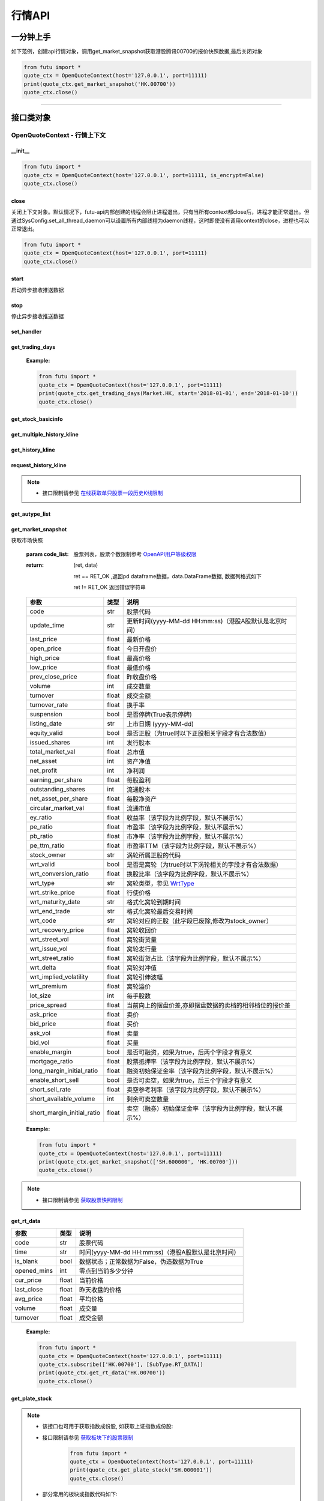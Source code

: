 .. role:: strike
    :class: strike
.. role:: red-strengthen
    :class: red-strengthen


========
行情API
========

 .. _Market: Base_API.html#market
 
 .. _MarketState: Base_API.html#marketstate
 
 .. _SecurityType: Base_API.html#securitytype

 .. _WrtType: Base_API.html#wrttype
 
 .. _SubType: Base_API.html#subtype
 
 .. _KLType: Base_API.html#kltype-k
 
 .. _KLDataStatus: Base_API.html#kldatastatus-k
 
 .. _AuType: Base_API.html#autype-k
 
 .. _KLNoDataMode: Base_API.html#klnodatamode-k
 
 .. _KL_FIELD : Base_API.html#kl-field-k
 
 .. _TickerDirect: Base_API.html#tickerdirect
 
 .. _Plate: Base_API.html#plate
  
 .. _StockHolder: Base_API.html#stockholder

 .. _OptionType: Base_API.html#optiontype

 .. _OptionCondType: Base_API.html#optioncondtype
 
 .. _SysNotifyType: Base_API.html#sysnotifytype
 
 .. _GtwEventType: Base_API.html#gtweventtype

 .. _TradeDateType: Base_API.html#tradedatetype
 
 .. _SecurityReferenceType: Base_API.html#securityreferencetype
 
 .. _PushDataType: Base_API.html#pushdatatype
 
 .. _TickerType: Base_API.html#tickertype

 .. _DarkStatus: Base_API.html#darkstatus

 .. _WarrantType: Base_API.html#warranttype

 .. _Issuer: Base_API.html#issuer

 .. _IpoPeriod: Base_API.html#ipoperiod

 .. _PriceType: Base_API.html#pricetype

 .. _WarrantStatus: Base_API.html#warrantstatus

 .. _SortField: Base_API.html#sortfield
 
 .. _SysConfig.enable_proto_encrypt: Base_API.html#enable_proto_encrypt

一分钟上手
============

如下范例，创建api行情对象，调用get_market_snapshot获取港股腾讯00700的报价快照数据,最后关闭对象

.. code:: python

    from futu import *
    quote_ctx = OpenQuoteContext(host='127.0.0.1', port=11111)
    print(quote_ctx.get_market_snapshot('HK.00700'))
    quote_ctx.close()
    
----------------------------


接口类对象
==========

OpenQuoteContext - 行情上下文
-------------------------------------------

__init__
~~~~~~~~~~~~~~~~~~~~~~~~~~~~~~~~~~~~

..  py:function:: __init__(host='127.0.0.1', port=11111, is_encrypt=None)

 构造函数

 :param host: str FutuOpenD监听的IP地址
 :param port: int FutuOpenD监听的IP端口
 :param is_encrypt: bool 是否启用加密。默认为None，表示使用 SysConfig.enable_proto_encrypt_ 的设置。

.. code:: python

    from futu import *
    quote_ctx = OpenQuoteContext(host='127.0.0.1', port=11111, is_encrypt=False)
    quote_ctx.close()


close
~~~~~~~~~~~~~~~~~~~~~~~~~~~~~~~~~~~~

..  py:function:: close

关闭上下文对象。默认情况下，futu-api内部创建的线程会阻止进程退出，只有当所有context都close后，进程才能正常退出。但通过SysConfig.set_all_thread_daemon可以设置所有内部线程为daemon线程，这时即使没有调用context的close，进程也可以正常退出。

.. code:: python

    from futu import *
    quote_ctx = OpenQuoteContext(host='127.0.0.1', port=11111)
    quote_ctx.close()
    
    
start
~~~~~~~~~~~~~~~~~~~~~~~~~~~~~~~~~~~~

..  py:function:: start

启动异步接收推送数据


stop
~~~~~~~~~~~~~~~~~~~~~~~~~~~~~~~~~~~~

..  py:function:: stop

停止异步接收推送数据


set_handler
~~~~~~~~~~~~~~~~~~~~~~~~~~~~~~~~~~~~

..  py:function:: set_handler(self, handler)

 设置异步回调处理对象

 :param handler: 回调处理对象，必须是以下类的子类实例

            ===============================    =========================
             类名                                 说明
            ===============================    =========================
            SysNotifyHandlerBase				OpenD通知处理基类
            StockQuoteHandlerBase               报价处理基类
            OrderBookHandlerBase                摆盘处理基类
            CurKlineHandlerBase                 实时k线处理基类
            TickerHandlerBase                   逐笔处理基类
            RTDataHandlerBase                   分时数据处理基类
            BrokerHandlerBase                   经济队列处理基类
            ===============================    =========================
 :return ret: RET_OK: 设置成功

        其它: 设置失败

get_trading_days
~~~~~~~~~~~~~~~~~~~~~~~~~~~~~~~~~~~~

..  py:function:: get_trading_days(self, market, start=None, end=None)

 获取交易日

 :param market: 市场类型，Market_
 :param start: 起始日期。例如'2018-01-01'。
 :param end: 结束日期。例如'2018-01-01'。
         start和end的组合如下：
            
            ==========    ==========    ========================================
            start类型      end类型       说明
            ==========    ==========    ========================================
            str            str           start和end分别为指定的日期
            None           str           start为end往前365天
            str            None          end为start往后365天
            None           None          end为当前日期，start为end往前365天
            ==========    ==========    ========================================
 :return: (ret_code, content)

        成功时返回(RET_OK, content)，content为字典列表，失败时返回(RET_ERROR, content)，其中content是错误描述字符串


        =================   ===========   ==============================================================================
        参数                  类型                        说明
        =================   ===========   ==============================================================================
        time                str            时间
        trade_date_type     str            标志是一天、上午半天、下午半天，参见 TradeDateType_
        =================   ===========   ==============================================================================

 .. code:: python

        [{'time': '2018-12-22', 'trade_date_type': 'WHOLE'},
         {'time': '2018-12-23', 'trade_date_type': 'WHOLE'},
         {'time': '2018-12-24', 'trade_date_type': 'MORNING'}]

..



        
 :Example:

 .. code:: python

    from futu import *
    quote_ctx = OpenQuoteContext(host='127.0.0.1', port=11111)
    print(quote_ctx.get_trading_days(Market.HK, start='2018-01-01', end='2018-01-10'))
    quote_ctx.close()

get_stock_basicinfo
~~~~~~~~~~~~~~~~~~~~~~~~~~~~~~~~~~~~

..  py:function:: get_stock_basicinfo(self, market, stock_type=SecurityType.STOCK, code_list=None)

 获取指定市场中特定类型的股票基本信息
 
 :param market: 市场类型 Market_
 :param stock_type: 股票类型，参见 SecurityType_，但不支持SecurityType.DRVT 
 :param code_list: 如果不为None，应该是股票code的iterable类型，将只返回指定的股票信息
 :return: (ret_code, content)

        ret_code 等于RET_OK时， content为Pandas.DataFrame数据, 否则为错误原因字符串, 数据列格式如下
        
        =================   ===========   ==============================================================================
        参数                  类型                        说明
        =================   ===========   ==============================================================================
        code                str            股票代码
        name                str            名字
        lot_size            int            每手数量
        stock_type          str            股票类型，参见 SecurityType_
        stock_child_type    str            窝轮子类型，参见 WrtType_
        stock_owner         str            涡轮所属正股的代码
        listing_date        str            上市时间
        stock_id            int            股票id
        delisting           bool           是否退市
        =================   ===========   ==============================================================================

 :Example:

 .. code-block:: python

    from futu import *
    quote_ctx = OpenQuoteContext(host='127.0.0.1', port=11111)
    print(quote_ctx.get_stock_basicinfo(Market.HK, SecurityType.WARRANT))
    print(quote_ctx.get_stock_basicinfo(Market.HK, SecurityType.STOCK, 'HK.00700'))
    quote_ctx.close()


:strike:`get_multiple_history_kline`
~~~~~~~~~~~~~~~~~~~~~~~~~~~~~~~~~~~~

..  py:function:: get_multiple_history_kline(self, codelist, start=None, end=None, ktype=KLType.K_DAY, autype=AuType.QFQ)

 获取多只股票的本地历史k线数据

 :param codelist: 股票代码列表，list或str。例如：['HK.00700', 'HK.00001']，'HK.00700,SZ.399001'
 :param start: 起始时间，，例如'2017-06-20'
 :param end: 结束时间，例如'2017-07-20'
 :param ktype: k线类型，参见 KLType_
 :param autype: 复权类型，参见 AuType_
 :return: 成功时返回(RET_OK, [data])，data是DataFrame数据, 数据列格式如下

    =================   ===========   ==============================================================================
    参数                  类型                        说明
    =================   ===========   ==============================================================================
    code                str            股票代码
    time_key            str            k线时间（港股A股默认是北京时间）
    open                float          开盘价
    close               float          收盘价
    high                float          最高价
    low                 float          最低价
    pe_ratio            float          市盈率（该字段为比例字段，默认不展示%）
    turnover_rate       float          换手率
    volume              int            成交量
    turnover            float          成交额
    change_rate         float          涨跌幅
    last_close          float          昨收价
    =================   ===========   ==============================================================================

	失败时返回(RET_ERROR, data)，其中data是错误描述字符串
	
 :Example:

 .. code-block:: python

    from futu import *
    quote_ctx = OpenQuoteContext(host='127.0.0.1', port=11111)
    print(quote_ctx.get_multiple_history_kline(['HK.00700'], '2017-06-20', '2017-06-25', KLType.K_DAY, AuType.QFQ))
    quote_ctx.close()
:strike:`get_history_kline`
~~~~~~~~~~~~~~~~~~~~~~~~~~~~~~~~~~~~

..  py:function:: get_history_kline(self, code, start=None, end=None, ktype=KLType.K_DAY, autype=AuType.QFQ, fields=[KL_FIELD.ALL])

 :strike:`得到本地历史k线，需先参照帮助文档下载k线`

 :param code: 股票代码
 :param start: 开始时间，例如'2017-06-20'。
 :param end:  结束时间，例如'2017-06-30'。
            start和end的组合如下：
			
              ==========    ==========    ========================================
              start类型      end类型       说明
              ==========    ==========    ========================================
                str            str           start和end分别为指定的日期
                None           str           start为end往前365天
                str            None          end为start往后365天
                None           None          end为当前日期，start为end往前365天
              ==========    ==========    ========================================
 :param ktype: k线类型， 参见 KLType_ 定义
 :param autype: 复权类型, 参见 AuType_ 定义
 :param fields: 需返回的字段列表，参见 KL_FIELD_ 定义 KL_FIELD.ALL  KL_FIELD.OPEN ....
 :return: (ret, data)

        ret == RET_OK 返回pd Dataframe数据, 数据列格式如下

        ret != RET_OK 返回错误字符串

    =================   ===========   ==============================================================================
    参数                  类型                        说明
    =================   ===========   ==============================================================================
    code                str            股票代码
    time_key            str            k线时间（港股A股默认是北京时间）
    open                float          开盘价
    close               float          收盘价
    high                float          最高价
    low                 float          最低价
    pe_ratio            float          市盈率（该字段为比例字段，默认不展示%）
    turnover_rate       float          换手率
    volume              int            成交量
    turnover            float          成交额
    change_rate         float          涨跌幅
    last_close          float          昨收价
    =================   ===========   ==============================================================================

	
 :Example:

 .. code:: python

    from futu import *
    quote_ctx = OpenQuoteContext(host='127.0.0.1', port=11111)
    print(quote_ctx.get_history_kline('HK.00700', start='2017-06-20', end='2017-06-22'))
    quote_ctx.close()

request_history_kline
~~~~~~~~~~~~~~~~~~~~~~~~~~~~~~~~~~~~

..  py:function:: request_history_kline(self, code, start=None, end=None, ktype=KLType.K_DAY, autype=AuType.QFQ, fields=[KL_FIELD.ALL], max_count=1000, page_req_key=None)

 获取k线，不需要事先下载k线数据。

 :param code: 股票代码
 :param start: 开始时间，例如'2017-06-20'
 :param end:  结束时间，例如'2017-07-20'。
              start和end的组合如下：
			  
              ==========    ==========    ========================================
              start类型      end类型       说明
              ==========    ==========    ========================================
                str            str           start和end分别为指定的日期
                None           str           start为end往前365天
                str            None          end为start往后365天
                None           None          end为当前日期，start为end往前365天
              ==========    ==========    ========================================
			  
 :param ktype: k线类型， 参见 KLType_ 定义
 :param autype: 复权类型, 参见 AuType_ 定义
 :param fields: 需返回的字段列表，参见 KL_FIELD_ 定义 KL_FIELD.ALL  KL_FIELD.OPEN ....
 :param max_count: 本次请求最大返回的数据点个数，传None表示返回start和end之间所有的数据。
 :param page_req_key: 分页请求的key。如果start和end之间的数据点多于max_count，那么后续请求时，要传入上次调用返回的page_req_key。初始请求时应该传None。
 :return: (ret, data, page_req_key)

        ret == RET_OK 返回pd dataframe数据，data.DataFrame数据, 数据列格式如下。page_req_key在分页请求时（即max_count>0）可能返回，并且需要在后续的请求中传入。如果没有更多数据，page_req_key返回None。

        ret != RET_OK 返回错误字符串

    =================   ===========   ==============================================================================
    参数                  类型                        说明
    =================   ===========   ==============================================================================
    code                str            股票代码
    time_key            str            k线时间（港股A股默认是北京时间）
    open                float          开盘价
    close               float          收盘价
    high                float          最高价
    low                 float          最低价
    pe_ratio            float          市盈率（该字段为比例字段，默认不展示%）
    turnover_rate       float          换手率
    volume              int            成交量
    turnover            float          成交额
    change_rate         float          涨跌幅
	last_close          float          昨收价
    =================   ===========   ==============================================================================

	
 :Example:

 .. code:: python

    from futu import *
    ret, data, page_req_key = quote_ctx.request_history_kline('HK.00700', start='2017-06-20', end='2018-06-22', max_count=50) #请求开头50个数据
    print(ret, data)
    ret, data, page_req_key = quote_ctx.request_history_kline('HK.00700', start='2017-06-20', end='2018-06-22', max_count=50, page_req_key=page_req_key) #请求下50个数据
    print(ret, data)
    quote_ctx.close()

.. note::

    * 接口限制请参见 `在线获取单只股票一段历史K线限制 <../protocol/intro.html#id30>`_
	
:strike:`get_autype_list`
~~~~~~~~~~~~~~~~~~~~~~~~~~~~~~~~~~~~

..  py:function:: get_autype_list(self, code_list)

 获取给定股票列表的复权因子

 :param code_list: 股票列表，例如['HK.00700']
 :return: (ret, data)

        ret == RET_OK 返回pd dataframe数据，data.DataFrame数据, 数据列格式如下

        ret != RET_OK 返回错误字符串

 =====================   ===========   ====================================================================================
 参数                      类型                        说明
 =====================   ===========   ====================================================================================
 code                    str            股票代码
 ex_div_date             str            除权除息日
 split_ratio             float          拆合股比例（该字段为比例字段，默认不展示%），例如，对于5股合1股为5/1，对于1股拆5股为1/5
 per_cash_div            float          每股派现
 per_share_div_ratio     float          每股送股比例（该字段为比例字段，默认不展示%）
 per_share_trans_ratio   float          每股转增股比例（该字段为比例字段，默认不展示%）
 allotment_ratio         float          每股配股比例（该字段为比例字段，默认不展示%）
 allotment_price         float          配股价
 stk_spo_ratio           float          增发比例（该字段为比例字段，默认不展示%）
 stk_spo_price           float          增发价格
 forward_adj_factorA     float          前复权因子A
 forward_adj_factorB     float          前复权因子B
 backward_adj_factorA    float          后复权因子A
 backward_adj_factorB    float          后复权因子B
 =====================   ===========   ====================================================================================
		
 :Example:

 .. code:: python

    from futu import *
    quote_ctx = OpenQuoteContext(host='127.0.0.1', port=11111)
    print(quote_ctx.get_autype_list(["HK.00700"]))
    quote_ctx.close()

get_market_snapshot
~~~~~~~~~~~~~~~~~~~~~~~~~~~~~~~~~~~~

..  py:function:: get_market_snapshot(self, code_list)

获取市场快照

 :param code_list: 股票列表，股票个数限制参考 `OpenAPI用户等级权限 <../protocol/intro.html#id31>`_
 :return: (ret, data)

        ret == RET_OK ,返回pd dataframe数据，data.DataFrame数据, 数据列格式如下

        ret != RET_OK 返回错误字符串

 ============================   =============   ======================================================================
 参数                             类型                       说明
 ============================   =============   ======================================================================
 code                            str            股票代码
 update_time                     str            更新时间(yyyy-MM-dd HH:mm:ss)（港股A股默认是北京时间）
 last_price                      float          最新价格
 open_price                      float          今日开盘价
 high_price                      float          最高价格
 low_price                       float          最低价格
 prev_close_price                float          昨收盘价格
 volume                          int            成交数量
 turnover                        float          成交金额
 turnover_rate                   float          换手率
 suspension                      bool           是否停牌(True表示停牌)
 listing_date                    str            上市日期 (yyyy-MM-dd)
 equity_valid                    bool           是否正股（为true时以下正股相关字段才有合法数值）
 issued_shares                   int            发行股本
 total_market_val                float          总市值
 net_asset                       int            资产净值
 net_profit                      int            净利润
 earning_per_share               float          每股盈利
 outstanding_shares              int            流通股本
 net_asset_per_share             float          每股净资产
 circular_market_val             float          流通市值
 ey_ratio                        float          收益率（该字段为比例字段，默认不展示%）
 pe_ratio                        float          市盈率（该字段为比例字段，默认不展示%）
 pb_ratio                        float          市净率（该字段为比例字段，默认不展示%）
 pe_ttm_ratio                    float          市盈率TTM（该字段为比例字段，默认不展示%）
 stock_owner                     str            涡轮所属正股的代码
 wrt_valid                       bool           是否是窝轮（为true时以下涡轮相关的字段才有合法数据）
 wrt_conversion_ratio            float          换股比率（该字段为比例字段，默认不展示%）
 wrt_type                        str            窝轮类型，参见 WrtType_
 wrt_strike_price                float          行使价格
 wrt_maturity_date               str            格式化窝轮到期时间
 wrt_end_trade                   str            格式化窝轮最后交易时间
 wrt_code                        str            窝轮对应的正股（此字段已废除,修改为stock_owner）
 wrt_recovery_price              float          窝轮收回价
 wrt_street_vol                  float          窝轮街货量
 wrt_issue_vol                   float          窝轮发行量
 wrt_street_ratio                float          窝轮街货占比（该字段为比例字段，默认不展示%）
 wrt_delta                       float          窝轮对冲值
 wrt_implied_volatility          float          窝轮引伸波幅
 wrt_premium                     float          窝轮溢价
 lot_size                        int            每手股数
 price_spread                    float          当前向上的摆盘价差,亦即摆盘数据的卖档的相邻档位的报价差
 ask_price                       float          卖价
 bid_price                       float          买价
 ask_vol                         float          卖量
 bid_vol                         float          买量
 enable_margin                   bool           是否可融资，如果为true，后两个字段才有意义
 mortgage_ratio                  float          股票抵押率（该字段为比例字段，默认不展示%）
 long_margin_initial_ratio       float          融资初始保证金率（该字段为比例字段，默认不展示%）
 enable_short_sell               bool           是否可卖空，如果为true，后三个字段才有意义
 short_sell_rate                 float          卖空参考利率（该字段为比例字段，默认不展示%）
 short_available_volume          int            剩余可卖空数量
 short_margin_initial_ratio      float          卖空（融券）初始保证金率（该字段为比例字段，默认不展示%）
 ============================   =============   ======================================================================
        
 :Example:

 .. code:: python

    from futu import *
    quote_ctx = OpenQuoteContext(host='127.0.0.1', port=11111)
    print(quote_ctx.get_market_snapshot(['SH.600000', 'HK.00700']))
    quote_ctx.close()

.. note::

    * 接口限制请参见 `获取股票快照限制 <../protocol/intro.html#id31>`_
	
get_rt_data
~~~~~~~~~~~~~~~~~~~~~~~~~~~~~~~~~~~~

..  py:function:: get_rt_data(self, code)

 获取指定股票的分时数据

 :param code: 股票代码，例如，HK.00700
 :return (ret, data): ret == RET_OK 返回pd Dataframe数据, 数据列格式如下

        ret != RET_OK 返回错误字符串

=====================   ===========   ===================================================================
参数                      类型                        说明
=====================   ===========   ===================================================================
code                    str            股票代码
time                    str            时间(yyyy-MM-dd HH:mm:ss)（港股A股默认是北京时间）
is_blank                bool           数据状态；正常数据为False，伪造数据为True
opened_mins             int            零点到当前多少分钟
cur_price               float          当前价格
last_close              float          昨天收盘的价格
avg_price               float          平均价格
volume                  float          成交量
turnover                float          成交金额
=====================   ===========   ===================================================================

 :Example:

 .. code:: python

    from futu import *
    quote_ctx = OpenQuoteContext(host='127.0.0.1', port=11111)
    quote_ctx.subscribe(['HK.00700'], [SubType.RT_DATA])
    print(quote_ctx.get_rt_data('HK.00700'))
    quote_ctx.close()
	
get_plate_stock
~~~~~~~~~~~~~~~~~~~~~~~~~~~~~~~~~~~~

..  py:function:: get_plate_stock(self, plate_code)

 获取特定板块下的股票列表

 :param plate_code: 板块代码, string, 例如，”SH.BK0001”，”SH.BK0002”，先利用获取子版块列表函数获取子版块代码
 :return (ret, data): ret == RET_OK 返回pd dataframe数据，data.DataFrame数据, 数据列格式如下

        ret != RET_OK 返回错误字符串

        =====================   ===========   ==============================================================
        参数                      类型                        说明
        =====================   ===========   ==============================================================
        code                    str            股票代码
        lot_size                int            每手股数
        stock_name              str            股票名称
        stock_type              str            股票类型，参见 SecurityType_
        list_time               str            上市时间（港股A股默认是北京时间）
        stock_id                int            股票id
        =====================   ===========   ==============================================================

 :Example:

 .. code:: python

    from futu import *
    quote_ctx = OpenQuoteContext(host='127.0.0.1', port=11111)
    print(quote_ctx.get_plate_stock('HK.BK1001'))
    quote_ctx.close()		
    	
.. note::

    *   该接口也可用于获取指数成份股, 如获取上证指数成份股:
    * 	接口限制请参见 `获取板块下的股票限制 <../protocol/intro.html#id33>`_
		 .. code:: python
		
		    from futu import *
		    quote_ctx = OpenQuoteContext(host='127.0.0.1', port=11111)
		    print(quote_ctx.get_plate_stock('SH.000001'))
		    quote_ctx.close()		
			    
    *   部分常用的板块或指数代码如下:
    
        =====================  ==============================================================
            代码                      说明
        =====================  ==============================================================
        HK.HSI Constituent         恒指成份股
        HK.HSCEI Stock             国指成份股
        HK.Motherboard             港股主板
        HK.GEM                     港股创业板
        HK.BK1911                  主板H股
        HK.BK1912                  创业板H股
        HK.Fund                    港股基金
        HK.BK1600                  富途热门(港)
        SH.3000000                 上海主板
        SH.BK0901                  上证B股
        SH.BK0902                  深证B股 
        SH.3000002                 沪深指数
        SH.3000005                 沪深全部A股
        SH.BK0600                  富途热门(沪深)
        SZ.3000001                 深证主板
        SZ.3000003                 中小企业板块
        SZ.3000004                 深证创业板
        =====================  ==============================================================
   
        
get_plate_list
~~~~~~~~~~~~~~~~~~~~~~~~~~~~~~~~~~~~

..  py:function:: get_plate_list(self, market, plate_class)

 获取板块集合下的子板块列表

 :param market: 市场标识，注意这里不区分沪，深,输入沪或者深都会返回沪深市场的子板块（这个是和客户端保持一致的）参见 Market_
 :param plate_class: 板块分类，参见 Plate_
 :return (ret, data): ret == RET_OK 返回pd Dataframe数据，数据列格式如下

        ret != RET_OK 返回错误字符串

        =====================   ===========   ==============================================================
        参数                      类型                        说明
        =====================   ===========   ==============================================================
        code                    str            股票代码
        plate_name              str            板块名字
        plate_id                str            板块id
        =====================   ===========   ==============================================================

 :Example:

 .. code:: python

    from futu import *
    quote_ctx = OpenQuoteContext(host='127.0.0.1', port=11111)
    print(quote_ctx.get_plate_list(Market.HK, Plate.ALL))
    quote_ctx.close()
	
.. note::

    * 	接口限制请参见 `获取板块下的股票限制 <../protocol/intro.html#id32>`_    
	
get_broker_queue
~~~~~~~~~~~~~~~~~~~~~~~~~~~~~~~~~~~~

..  py:function:: get_broker_queue(self, code)

 获取股票的经纪队列

 :param code: 股票代码
 :return: (ret, bid_frame_table, ask_frame_table)或(ret, err_message)

        ret == RET_OK，bid_frame_table，ask_frame_table 返回pd dataframe数据，数据列格式如下

        ret != RET_OK 返回错误字符串

        bid_frame_table 经纪买盘数据
        
        =====================   ===========   ==============================================================
        参数                      类型                        说明
        =====================   ===========   ==============================================================
        code                    str             股票代码
        bid_broker_id           int             经纪买盘id
        bid_broker_name         str             经纪买盘名称
        bid_broker_pos          int             经纪档位
        =====================   ===========   ==============================================================

        ask_frame_table 经纪卖盘数据
        
        =====================   ===========   ==============================================================
        参数                      类型                        说明
        =====================   ===========   ==============================================================
        code                    str             股票代码
        ask_broker_id           int             经纪卖盘id
        ask_broker_name         str             经纪卖盘名称
        ask_broker_pos          int             经纪档位
        =====================   ===========   ==============================================================

 :Example:

 .. code:: python

    from futu import *
    quote_ctx = OpenQuoteContext(host='127.0.0.1', port=11111)
    quote_ctx.subscribe(['HK.00700'], [SubType.BROKER])
    print(quote_ctx.get_broker_queue('HK.00700'))
    quote_ctx.close()
		
subscribe
~~~~~~~~~~~~~~~~~~~~~~~~~~~~~~~~~~~~

..  py:function:: subscribe(self, code_list, subtype_list, is_first_push=True, subscribe_push=True)

 订阅注册需要的实时信息，指定股票和订阅的数据类型即可，港股订阅需要Lv2行情。 

 :param code_list: 需要订阅的股票代码列表
 :param subtype_list: 需要订阅的数据类型列表，参见 SubType_
 :param is_first_push: 订阅成功之后是否马上推送一次数据
 :param subscribe_push: 订阅后不推送
 :return: (ret, err_message)

        ret == RET_OK err_message为None
        
        ret != RET_OK err_message为错误描述字符串
        
 :Example:

 .. code:: python

    from futu import *
    quote_ctx = OpenQuoteContext(host='127.0.0.1', port=11111)
    print(quote_ctx.subscribe(['HK.00700'], [SubType.QUOTE]))
    quote_ctx.close()

.. note::

    * 接口限制请参见 `订阅反订阅限制 <../protocol/intro.html#id28>`_
	
		
unsubscribe
~~~~~~~~~~~~~~~~~~~~~~~~~~~~~~~~~~~~

..  py:function:: unsubscribe(self, code_list, subtype_list)

 取消订阅
 
 :param code_list: 取消订阅的股票代码列表
 :param subtype_list: 取消订阅的类型，参见 SubType_
 :return: (ret, err_message)
        
        ret == RET_OK err_message为None
        
        ret != RET_OK err_message为错误描述字符串
     
 :Example:

 .. code:: python

    from futu import *
    quote_ctx = OpenQuoteContext(host='127.0.0.1', port=11111)
    print(quote_ctx.unsubscribe(['HK.00700'], [SubType.QUOTE]))
    quote_ctx.close()	 
  
.. note::

    * 接口限制请参见 `订阅反订阅限制 <../protocol/intro.html#id28>`_
  
query_subscription
~~~~~~~~~~~~~~~~~~~~~~~~~~~~~~~~~~~~

..  py:function:: query_subscription(self, is_all_conn=True)

 查询已订阅的实时信息

 :param is_all_conn: 是否返回所有连接的订阅状态,不传或者传False只返回当前连接数据
 :return: (ret, data)  
        
        ret != RET_OK 返回错误字符串
        
        ret == RET_OK 返回 定阅信息的字典数据 ，格式如下:
        
 .. code:: python

        {
            'total_used': 4,    # 所有连接已使用的定阅额度
            'own_used': 0,       # 当前连接已使用的定阅额度
            'remain': 496,       #  剩余的定阅额度
            'sub_list':          #  每种定阅类型对应的股票列表
            {
                'BROKER': ['HK.00700', 'HK.02318'],
                'RT_DATA': ['HK.00700', 'HK.02318']
            }
        }

 :Example:

 .. code:: python

    from futu import *
    quote_ctx = OpenQuoteContext(host='127.0.0.1', port=11111)
    print(quote_ctx.query_subscription())
    quote_ctx.close()
        
		
get_global_state
~~~~~~~~~~~~~~~~~~~~~~~~~~~~~~~~~~~~

..  py:function:: get_global_state(self)

 获取全局状态

 :return: (ret, data)

		ret == RET_OK data为包含全局状态的字典，含义如下

		ret != RET_OK data为错误描述字符串

		=====================   ===========   ==============================================================
		key                      value类型                        说明
		=====================   ===========   ==============================================================
		market_sz               str            深圳市场状态，参见 MarketState_
		market_sh               str            上海市场状态，参见 MarketState_
		market_hk               str            香港市场状态，参见 MarketState_
		market_hkfuture         str            香港期货市场状态，参见 MarketState_
		server_ver              str            FutuOpenD版本号
		trd_logined             str            '1'：已登录交易服务器，'0': 未登录交易服务器
		qot_logined             str            '1'：已登录行情服务器，'0': 未登录行情服务器
		timestamp               str            当前格林威治时间戳(秒）
		local_timestamp         float          FutuOpenD运行机器的当前时间戳(秒)
		=====================   ===========   ==============================================================
 
 :Example:

 .. code:: python

    from futu import *
    quote_ctx = OpenQuoteContext(host='127.0.0.1', port=11111)
    print(quote_ctx.get_global_state())
    quote_ctx.close()

get_stock_quote
~~~~~~~~~~~~~~~~~~~~~~~~~~~~~~~~~~~~

..  py:function:: get_stock_quote(self, code_list)

 获取订阅股票报价的实时数据，有订阅要求限制

 :param code_list: 股票代码列表，必须确保code_list中的股票均订阅成功后才能够执行
 :return: (ret, data)

        ret == RET_OK 返回pd dataframe数据，数据列格式如下

        ret != RET_OK 返回错误字符串

        =====================   ===========   ==============================================================
        参数                      类型                        说明
        =====================   ===========   ==============================================================
        code                    str            股票代码
        data_date               str            日期
        data_time               str            时间（港股A股默认是北京时间）
        last_price              float          最新价格
        open_price              float          今日开盘价
        high_price              float          最高价格
        low_price               float          最低价格
        prev_close_price        float          昨收盘价格
        volume                  int            成交数量
        turnover                float          成交金额
        turnover_rate           float          换手率
        amplitude               int            振幅
        suspension              bool           是否停牌(True表示停牌)
        listing_date            str            上市日期 (yyyy-MM-dd)
        price_spread            float          当前向上的价差，亦即摆盘数据的卖档的相邻档位的报价差
		dark_status             str            暗盘交易状态，见 DarkStatus_
        strike_price            float          行权价
        contract_size           int            每份合约数
        open_interest           int            未平仓合约数
        implied_volatility      float          隐含波动率
        premium                 float          溢价
        delta                   float          希腊值 Delta
        gamma                   float          希腊值 Gamma
        vega                    float          希腊值 Vega
        theta                   float          希腊值 Theta
        rho                     float          希腊值 Rho
        =====================   ===========   ==============================================================
		
 :Example:

 .. code:: python

    from futu import *
    quote_ctx = OpenQuoteContext(host='127.0.0.1', port=11111)
    code_list = ['HK.00700']
    print(quote_ctx.subscribe(code_list, [SubType.QUOTE]))
    print(quote_ctx.get_stock_quote(code_list))
    quote_ctx.close()
        
get_rt_ticker
~~~~~~~~~~~~~~~~~~~~~~~~~~~~~~~~~~~~

..  py:function:: get_rt_ticker(self, code, num=500)

 获取指定股票的实时逐笔。取最近num个逐笔

 :param code: 股票代码
 :param num: 最近ticker个数，最多可获取1000个
 :return: (ret, data)

        ret == RET_OK 返回pd dataframe数据，数据列格式如下

        ret != RET_OK 返回错误字符串

        =====================   ===========   ==============================================================
        参数                      类型                        说明
        =====================   ===========   ==============================================================
        code                     str            股票代码
        sequence                 int            逐笔序号
        time                     str            成交时间（港股A股默认是北京时间）
        price                    float          成交价格
        volume                   int            成交数量（股数）
        turnover                 float          成交金额
        ticker_direction         str            逐笔方向
        type                     str            逐笔类型，参见 TickerType_
        =====================   ===========   ==============================================================

 :Example:

 .. code:: python

    from futu import *
    quote_ctx = OpenQuoteContext(host='127.0.0.1', port=11111)
    quote_ctx.subscribe(['HK.00700'], [SubType.TICKER])
    print(quote_ctx.get_rt_ticker('HK.00700', 10))
    quote_ctx.close()
	
.. note::

    * 接口限制请参见 `获取逐笔限制 <../protocol/intro.html#id29>`_
	
get_cur_kline
~~~~~~~~~~~~~~~~~~~~~~~~~~~~~~~~~~~~

..  py:function:: get_cur_kline(self, code, num, ktype=SubType.K_DAY, autype=AuType.QFQ)

 实时获取指定股票最近num个K线数据

 :param code: 股票代码
 :param num:  k线数据个数，最多1000根
 :param ktype: k线类型，参见 KLType_
 :param autype: 复权类型，参见 AuType_
 :return: (ret, data)

        ret == RET_OK 返回pd dataframe数据，数据列格式如下

        ret != RET_OK 返回错误字符串

        =====================   ===========   ==============================================================
        参数                      类型                        说明
        =====================   ===========   ==============================================================
        code                     str            股票代码
        time_key                 str            时间（港股A股默认是北京时间）
        open                     float          开盘价
        close                    float          收盘价
        high                     float          最高价
        low                      float          最低价
        volume                   int            成交量
        turnover                 float          成交额
        pe_ratio                 float          市盈率（该字段为比例字段，默认不展示%）
        turnover_rate            float          换手率
        =====================   ===========   ==============================================================
		
 :Example:

 .. code:: python

    from futu import *
    quote_ctx = OpenQuoteContext(host='127.0.0.1', port=11111)
    quote_ctx.subscribe(['HK.00700'], [SubType.K_DAY])
    print(quote_ctx.get_cur_kline('HK.00700', 10, SubType.K_DAY, AuType.QFQ))
    quote_ctx.close()

.. note::

    * 接口限制请参见 `获取K线限制 <../protocol/intro.html#k>`_
	
get_order_book
~~~~~~~~~~~~~~~~~~~~~~~~~~~~~~~~~~~~

..  py:function:: get_order_book(self, code)

 获取实时摆盘数据

 :param code: 股票代码
 :return: (ret, data)

 ret == RET_OK 返回字典，数据格式如下::
 
  {
  'code': 股票代码
  'Ask':[ (ask_price1, ask_volume1，order_num), (ask_price2, ask_volume2, order_num),…]
  'Bid': [ (bid_price1, bid_volume1, order_num), (bid_price2, bid_volume2, order_num),…]
  }

 | 'Ask'：卖盘
 | 'Bid'买盘
 | 每个元组的含义是(委托价格，委托数量，委托订单数)

 ret != RET_OK 返回错误字符串
    
        
 :Example:

 .. code:: python

    from futu import *
    quote_ctx = OpenQuoteContext(host='127.0.0.1', port=11111)
    quote_ctx.subscribe(['HK.00700'], [SubType.ORDER_BOOK])
    print(quote_ctx.get_order_book('HK.00700'))
    quote_ctx.close()



:strike:`get_multi_points_history_kline`
~~~~~~~~~~~~~~~~~~~~~~~~~~~~~~~~~~~~~~~~~~~~~~~~~~~~~~~~~~~~~~~~~~~~

..  py:function:: get_multi_points_history_kline(self, code_list, dates, fields, ktype=KLType.K_DAY, autype=AuType.QFQ, no_data_mode=KLNoDataMode.FORWARD)

 从本地历史K线中获取多支股票多个时间点的指定数据列

 :param code_list: 单个或多个股票 'HK.00700'  or  ['HK.00700', 'HK.00001']
 :param dates: 单个或多个日期 '2017-01-01' or ['2017-01-01', '2017-01-02']，最多5个时间点
 :param fields: 单个或多个数据列 KL_FIELD.ALL or [KL_FIELD.DATE_TIME, KL_FIELD.OPEN]
 :param ktype: K线类型 KLType_
 :param autype: 复权类型 AuType_ 
 :param no_data_mode: 指定时间为非交易日时，对应的k线数据取值模式，参见 KLNoDataMode_
 :return: (ret, data)

        ret == RET_OK 返回pd dataframe数据，固定表头包括'code'(代码) 'time_point'(指定的日期) 'data_status' (KLDataStatus)。数据列格式如下

        ret != RET_OK 返回错误字符串

    =================   ===========   ==============================================================================
    参数                  类型                        说明
    =================   ===========   ==============================================================================
    code                str            股票代码
    time_point          str            请求的时间（港股A股默认是北京时间）
    data_status         str            数据点是否有效，参见 KLDataStatus_
    time_key            str            k线时间（港股A股默认是北京时间）
    open                float          开盘价
    close               float          收盘价
    high                float          最高价
    low                 float          最低价
    pe_ratio            float          市盈率（该字段为比例字段，默认不展示%）
    turnover_rate       float          换手率
    volume              int            成交量
    turnover            float          成交额
    change_rate         float          涨跌幅
    last_close          float          昨收价
    =================   ===========   ==============================================================================
    
 :Example:

 .. code:: python

    from futu import *
    quote_ctx = OpenQuoteContext(host='127.0.0.1', port=11111)
    print(quote_ctx.get_multi_points_history_kline(['HK.00700'], ['2017-06-20', '2017-06-25'], KL_FIELD.ALL, KLType.K_DAY, AuType.QFQ))
    quote_ctx.close()	
	
	
	
get_referencestock_list
~~~~~~~~~~~~~~~~~~~~~~~~~~~~~~~~~~~~

..  py:function:: get_referencestock_list(self, code, reference_type)


 获取证券的关联数据
 
 :param code: 证券id，str，例如HK.00700
 :param reference_type: 要获得的相关数据，参见 SecurityReferenceType_ 。例如WARRANT，表示获取正股相关的涡轮
 :return: (ret, data)

		ret == RET_OK 返回pd dataframe数据，数据列格式如下

		ret != RET_OK 返回错误字符串
		
		=================   ===========   ==============================================================================
		参数                  类型                        说明
		=================   ===========   ==============================================================================
		code                str            证券代码
		lot_size            int            每手数量
		stock_type          str            证券类型，参见 SecurityType_
		stock_name          str            证券名字
		list_time           str            上市时间（港股A股默认是北京时间）
		wrt_valid           bool           是否是窝轮，如果为True，下面wrt开头的字段有效
		wrt_type            str            窝轮类型，参见 WrtType_
		wrt_code            str            所属正股
		=================   ===========   ==============================================================================
		
 :Example:

 .. code:: python

    from futu import *
    quote_ctx = OpenQuoteContext(host='127.0.0.1', port=11111)
    print(quote_ctx.get_referencestock_list('HK.00700', SecurityReferenceType.WARRANT))
    quote_ctx.close()	


get_owner_plate
~~~~~~~~~~~~~~~~~~~~~~~~~~~~~~~~~~~~

..  py:function:: get_owner_plate(self, code_list)

 获取单支或多支股票的所属板块信息列表

 :param code_list: 股票代码列表，仅支持正股、指数。list或str。例如：['HK.00700', 'HK.00001']或者'HK.00700,HK.00001'，最多可传入200只股票
 :return: (ret, data)

        ret == RET_OK 返回pd dataframe数据，data.DataFrame数据, 数据列格式如下

        ret != RET_OK 返回错误字符串

        =====================   ===========   ==============================================================
        参数                      类型                        说明
        =====================   ===========   ==============================================================
        code                    str            证券代码
        plate_code              str            板块代码
        plate_name              str            板块名字
        plate_type              str            板块类型（行业板块或概念板块），查看 Plate_
        =====================   ===========   ==============================================================

 :Example:

 .. code:: python

    from futu import *
    quote_ctx = OpenQuoteContext(host='127.0.0.1', port=11111)
    code_list = ['HK.00700', 'HK.00001']
    print(quote_ctx.get_owner_plate(code_list))
    quote_ctx.close()

.. note::

    * 	接口限制请参见 `获取股票所属板块限制 <../protocol/intro.html#id35>`_  
	
get_holding_change_list
~~~~~~~~~~~~~~~~~~~~~~~~~~~~~~~~~~~~

..  py:function:: get_holding_change_list(self, code, holder_type, start, end=None)

 获取大股东持股变动列表,只提供美股数据,并最多只返回前100个

 :param code: 股票代码.
 :param holder_type: 持有者类别，查看 StockHolder_
 :param start: 开始时间. 例如：'2016-10-01'
 :param end: 结束时间，例如：'2017-10-01'。
           start与end的组合如下：

           ==========    ==========    ========================================
           start类型      end类型       说明
           ==========    ==========    ========================================
             str            str           start和end分别为指定的日期
             None           str           start为end往前365天
             str            None          end为start往后365天
             None           None          end为当前日期，start为end往前365天
           ==========    ==========    ========================================
			
 :return: (ret, data)

        ret == RET_OK 返回pd dataframe数据，data.DataFrame数据, 数据列格式如下

        ret != RET_OK 返回错误字符串

        =====================   ===========   ==============================================================
        参数                      类型                        说明
        =====================   ===========   ==============================================================
        holder_name             str            高管名称
        holding_qty             float         持股数
        holding_ratio           float         持股比例（该字段为比例字段，默认不展示%）
        change_qty              float         变动数
        change_ratio            float         变动比例（该字段为比例字段，默认不展示%）
        time                    str           发布时间（美股的时间默认是美东）
        =====================   ===========   ==============================================================

 :Example:

 .. code:: python

    from futu import *
    quote_ctx = OpenQuoteContext(host='127.0.0.1', port=11111)
    print(quote_ctx.get_holding_change_list('US.AAPL', StockHolder.INSTITUTE, '2016-10-01'))
    quote_ctx.close()

.. note::

    * 	接口限制请参见 `获取持股变化列表限制 <../protocol/intro.html#id36>`_

get_history_kl_quota
~~~~~~~~~~~~~~~~~~~~~~~~~~~~~~~~~~~~

..  py:function:: get_history_kl_quota(self, get_detail=False)

 获取已使用过的额度，即当前周期内已经下载过多少只股票

 :param get_detail: 是否返回详细拉取过的历史纪录

        =====================   ===========   ==============================================================
        参数                      类型                        说明
        =====================   ===========   ==============================================================
        code                    str           拉取的股票代码
        request_time            str           最后一次拉取的时间字符串
        =====================   ===========   ==============================================================

 :return: (ret, data)

        ret != RET_OK 返回错误字符串

        ret == RET_OK 返回(used_quota, remain_quota, detail_list)

        =====================   ===========   ==============================================================
        参数                      类型                        说明
        =====================   ===========   ==============================================================
        used_quota              int32           已使用过的额度，即当前周期内已经下载过多少只股票
        remain_quota            int32           剩余额度，30天后额度会恢复
        detail_list             dict list       get_detail为True时返回，每只拉取过的股票的下载时间
        =====================   ===========   ==============================================================

 :Example:

 .. code:: python

    from futu import *
    quote_ctx = OpenQuoteContext(host='127.0.0.1', port=11111)
    print(quote_ctx.get_history_kl_quota())
    quote_ctx.close()


get_rehab
~~~~~~~~~~~~~~~~~~~~~~~~~~~~~~~~~~~~

..  py:function:: get_rehab(self, code)

 获取给定股票的复权因子

 :param code: 需要查询的股票代码.

 :return: (ret, data)

        ret != RET_OK 返回错误字符串

        ret == RET_OK 返回pd dataframe数据

=====================   ===========   ====================================================================================
参数                      类型                        说明
=====================   ===========   ====================================================================================
ex_div_date             str            除权除息日
split_ratio             float          拆合股比例（该字段为比例字段，默认不展示%），例如，对于5股合1股为5/1，对于1股拆5股为1/5
per_cash_div            float          每股派现
per_share_div_ratio     float          每股送股比例（该字段为比例字段，默认不展示%）
per_share_trans_ratio   float          每股转增股比例（该字段为比例字段，默认不展示%）
allotment_ratio         float          每股配股比例（该字段为比例字段，默认不展示%）
allotment_price         float          配股价
stk_spo_ratio           float          增发比例（该字段为比例字段，默认不展示%）
stk_spo_price           float          增发价格
forward_adj_factorA     float          前复权因子A
forward_adj_factorB     float          前复权因子B
backward_adj_factorA    float          后复权因子A
backward_adj_factorB    float          后复权因子B
=====================   ===========   ====================================================================================

 :Example:

 .. code:: python

    from futu import *
    quote_ctx = OpenQuoteContext(host='127.0.0.1', port=11111)
    print(quote_ctx.get_rehab("HK.00700"))
    quote_ctx.close()

.. note::

    * 	接口限制请参见 `在线获取单只股票一段历史K线限制 <../protocol/intro.html#id33>`_

get_warrant
~~~~~~~~~~~~~~~~~~~~~~~~~~~~~~~~~~~~

..  py:function:: get_warrant(self, stock_owner='', req=None)

 通过标的股查询涡轮

 :param stock_owner: 所属正股的股票代码,例如：'HK.00700'，会去找腾讯的涡轮，注意有些股票没有对应涡轮牛熊。
 :param req: 请求参数组合，from futu.quote.quote_get_warrant import Request


==========================  ==============    ========================================
参数                          类型               说明
==========================  ==============    ========================================
begin                       int               数据起始点
num                         int               请求数据个数，最大200
sort_field                  SortField         根据哪个字段排序 SortField_
ascend                      bool              升序True, 降序False
type_list                   list              窝轮类型过滤列表 参见 WrtType_
issuer_list                 list              发行人过滤列表 参见 Issuer_
maturity_time_min           str               到期日, 到期日范围的开始时间
maturity_time_max           str               到期日范围的结束时间
ipo_period                  str               上市日 参见 IpoPeriod_
price_type                  str               价内/价外 参见 PriceType_
status                      str               窝轮状态 参见 WarrantStatus_
cur_price_min               double            最新价过滤起点
cur_price_max               double            最新价过滤终点
strike_price_min            double            行使价过滤起点
strike_price_max            double            行使价过滤终点
street_min                  double            街货占比 % 过滤起点
street_max                  double            街货占比 % 过滤终点
conversion_min              double            换股比率过滤起点
conversion_max              double            换股比率过滤终点
vol_min                     int               成交量过滤起点
vol_max                     int               成交量过滤终点
premium_min                 double            溢价 % 过滤起点
premium_max                 double            溢价 % 过滤终点
leverage_ratio_min          double            杠杆比率过滤起点
leverage_ratio_max          double            杠杆比率过滤终点
delta_min                   double            对冲值过滤起点, 仅认购认沽支持该字段过滤
delta_max                   double            对冲值过滤终点, 仅认购认沽支持该字段过滤
implied_min                 double            引伸波幅过滤起点, 仅认购认沽支持该字段过滤
implied_max                 double            引伸波幅过滤终点, 仅认购认沽支持该字段过滤
recovery_price_min          double            收回价过滤起点, 仅牛熊证支持该字段过滤
recovery_price_max          double            收回价过滤终点, 仅牛熊证支持该字段过滤
price_recovery_ratio_min    double            正股距收回价 % 过滤起点, 仅牛熊证支持该字段过滤
price_recovery_ratio_max    double            正股距收回价 % 过滤终点, 仅牛熊证支持该字段过滤
==========================  ==============    ========================================


 :return: (ret, data)

        ret != RET_OK 返回错误字符串

        ret == RET_OK 返回（warrant_data_list,last_page, all_count）数据列格式如下：

        warrant_data_list pd dataframe数据，数据列格式如下

        last_page 是否是最后一页

        all_count 列表总数量



==========================    ================    ===================================
参数                            类型                        说明
==========================    ================    ===================================
stock                          str                涡轮代码
stock_owner                    str                所属正股
type                           str                窝轮类型 参见 WrtType_
issuer                         Issuer             发行人 参见 Issuer_
maturity_time                  str                到期日
maturity_timestamp             double             :strike:`到期日时间戳`
list_time                      str                上市时间
list_timestamp                 double             :strike:`上市时间戳`
last_trade_time                str                最后交易日
last_trade_timestamp           double             :strike:`最后交易日时间戳`
recovery_price                 double             收回价，仅牛熊证支持该字段
conversion_ratio               double             换股比率
lot_size                       int                每手数量
strike_price                   double             行使价
last_close_price               double             昨收价
name                           str                名称
cur_price                      double             当前价
price_change_val               double             涨跌额
status                         str                窝轮状态 参见 WarrantStatus_
bid_price                      double             买入价
ask_price                      double             卖出价
bid_vol                        int                买量
ask_vol                        int                卖量
volume                         int                成交量
turnover                       double             成交额
score                          double             综合评分
premium                        double             溢价%
break_even_point               double             打和点
leverage                       double             杠杆比率（倍）
ipop                           double             价内/价外%
price_recovery_ratio           double             正股距收回价%，仅牛熊证支持该字段
conversion_price               double             换股价
street_rate                    double             街货占比%
street_vol                     int                街货量
amplitude                      double             振幅%
issue_size                     int                发行量
high_price                     double             最高价
low_price                      double             最低价
implied_volatility             double             引伸波幅，仅认购认沽支持该字段
delta                          double             对冲值，仅认购认沽支持该字段
effective_leverage             double             有效杠杆
==========================    ================    ===================================

 :Example:

 .. code:: python

    from futu import *
    quote_ctx = OpenQuoteContext(host='127.0.0.1', port=11111)
    req=Request()
    req.sort_field=SortField.TURNOVER
    print(quote_ctx.get_warrant("HK.00700",req))
    quote_ctx.close()


.. note::

    * 	接口限制请参见 `获取涡轮限制 <../protocol/intro.html#id37>`_

---------------------------------------------------------------------    

SysNotifyHandlerBase - OpenD通知回调
-------------------------------------------

通知OpenD一些重要消息，类似连接断开等。

.. code:: python
    
    from futu import *
	
    class SysNotifyTest(SysNotifyHandlerBase):
        def on_recv_rsp(self, rsp_str):
            ret_code, data = super(SysNotifyTest, self).on_recv_rsp(rsp_pb)
            notify_type, sub_type, msg = data
            if ret_code != RET_OK:
                logger.debug("SysNotifyTest: error, msg: %s" % msg)
                return RET_ERROR, data
            print(msg)
            return RET_OK, data
			
    quote_ctx = OpenQuoteContext(host='127.0.0.1', port=11111)
    handler = SysNotifyTest()
    quote_ctx.set_handler(handler)
                
-------------------------------------------

on_recv_rsp
~~~~~~~~~~~

..  py:function:: on_recv_rsp(self, rsp_pb)

 在收到OpenD通知推送后会回调到该函数，使用者需要在派生类中覆盖此方法

 注意该回调是在独立子线程中

 :param rsp_pb: 派生类中不需要直接处理该参数
 :return: ret_code, notify_type, sub_type, msg
 
==================   ===========   ===========
参数                 类型          说明
==================   ===========   ===========
notify_type          int           通知类型
sub_type             int           消息类型
msg              	 str           消息描述
==================   ===========   ===========
  
----------------------------

StockQuoteHandlerBase - 实时报价回调
-------------------------------------------

异步处理推送的订阅股票的报价。

.. code:: python
    
    import time
    from futu import *
	
    class StockQuoteTest(StockQuoteHandlerBase):
        def on_recv_rsp(self, rsp_str):
            ret_code, data = super(StockQuoteTest,self).on_recv_rsp(rsp_str)
            if ret_code != RET_OK:
                print("StockQuoteTest: error, msg: %s" % data)
                return RET_ERROR, data

            print("StockQuoteTest ", data) # StockQuoteTest自己的处理逻辑

            return RET_OK, data
			
    quote_ctx = OpenQuoteContext(host='127.0.0.1', port=11111)
    handler = StockQuoteTest()
    quote_ctx.set_handler(handler)
    quote_ctx.subscribe(['HK.00700'], [SubType.QUOTE])
    time.sleep(15)  
    quote_ctx.close()	
                
-------------------------------------------

on_recv_rsp
~~~~~~~~~~~

..  py:function:: on_recv_rsp(self, rsp_pb)

 在收到实时报价推送后会回调到该函数，使用者需要在派生类中覆盖此方法

 注意该回调是在独立子线程中

 :param rsp_pb: 派生类中不需要直接处理该参数
 :return: 参见 get_stock_quote_ 的返回值
    
----------------------------

OrderBookHandlerBase - 实时摆盘回调
-------------------------------------------

异步处理推送的实时摆盘。

.. code:: python
    
    import time
    from futu import *
	
    class OrderBookTest(OrderBookHandlerBase):
        def on_recv_rsp(self, rsp_str):
            ret_code, data = super(OrderBookTest,self).on_recv_rsp(rsp_str)
            if ret_code != RET_OK:
                print("OrderBookTest: error, msg: %s" % data)
                return RET_ERROR, data

            print("OrderBookTest ", data) # OrderBookTest自己的处理逻辑

            return RET_OK, data
			
    quote_ctx = OpenQuoteContext(host='127.0.0.1', port=11111)
    handler = OrderBookTest()
    quote_ctx.set_handler(handler)
    quote_ctx.subscribe(['HK.00700'], [SubType.ORDER_BOOK])
    time.sleep(15)  
    quote_ctx.close()
            
-------------------------------------------

on_recv_rsp
~~~~~~~~~~~

..  py:function:: on_recv_rsp(self, rsp_pb)


 在收到实摆盘数据推送后会回调到该函数，使用者需要在派生类中覆盖此方法

 注意该回调是在独立子线程中

 :param rsp_pb: 派生类中不需要直接处理该参数
 :return: 参见 get_order_book_ 的返回值
    
----------------------------

CurKlineHandlerBase - 实时k线推送回调
-------------------------------------------

异步处理推送的k线数据。

.. code:: python

    import time
    from futu import *

    class CurKlineTest(CurKlineHandlerBase):
        def on_recv_rsp(self, rsp_str):
            ret_code, data = super(CurKlineTest,self).on_recv_rsp(rsp_str)
            if ret_code != RET_OK:
                print("CurKlineTest: error, msg: %s" % data)
                return RET_ERROR, data

            print("CurKlineTest ", data) # CurKlineTest自己的处理逻辑

            return RET_OK, data

    quote_ctx = OpenQuoteContext(host='127.0.0.1', port=11111)
    handler = CurKlineTest()
    quote_ctx.set_handler(handler)
    quote_ctx.subscribe(['HK.00700'], [SubType.K_1M])
    time.sleep(15)  
    quote_ctx.close()			

-------------------------------------------

on_recv_rsp
~~~~~~~~~~~

..  py:function:: on_recv_rsp(self, rsp_pb)


 在收到实时k线数据推送后会回调到该函数，使用者需要在派生类中覆盖此方法

 注意该回调是在独立子线程中

 :param rsp_pb: 派生类中不需要直接处理该参数
 :return: 参见 get_cur_kline_ 的返回值，推送回调比 get_cur_kline_ 少了市盈率和换手率字段
    
----------------------------

TickerHandlerBase - 实时逐笔推送回调
-------------------------------------------

异步处理推送的逐笔数据。

.. code:: python
    
	import time
	from futu import *
	
	class TickerTest(TickerHandlerBase):
		def on_recv_rsp(self, rsp_str):
			ret_code, data = super(TickerTest,self).on_recv_rsp(rsp_str)
			if ret_code != RET_OK:
				print("CurKlineTest: error, msg: %s" % data)
				return RET_ERROR, data

			print("TickerTest ", data) # TickerTest自己的处理逻辑

			return RET_OK, data
                
	quote_ctx = OpenQuoteContext(host='127.0.0.1', port=11111)
	handler = TickerTest()
	quote_ctx.set_handler(handler)
	quote_ctx.subscribe(['HK.00700'], [SubType.TICKER])
	time.sleep(15)  
	quote_ctx.close()
	
.. note::

    * 行情连接断开重连后，OpenD拉取断开期间的逐笔数据（最多50根）并推送，可通过push_data_type字段区分

-------------------------------------------

on_recv_rsp
~~~~~~~~~~~

..  py:function:: on_recv_rsp(self, rsp_pb)


 在收到实时逐笔数据推送后会回调到该函数，使用者需要在派生类中覆盖此方法

 注意该回调是在独立子线程中

 :param rsp_pb: 派生类中不需要直接处理该参数
 :return: 参见 get_rt_ticker_ 的返回值，回调比get_rt_ticker多返回一个字段：push_data_type，该字段指明数据来源，参见 PushDataType_

----------------------------

RTDataHandlerBase - 实时分时推送回调
-------------------------------------------

异步处理推送的分时数据。

.. code:: python
    
	import time
	from futu import *
	
	class RTDataTest(RTDataHandlerBase):
		def on_recv_rsp(self, rsp_str):
			ret_code, data = super(RTDataTest,self).on_recv_rsp(rsp_str)
			if ret_code != RET_OK:
				print("RTDataTest: error, msg: %s" % data)
				return RET_ERROR, data

			print("RTDataTest ", data) # RTDataTest自己的处理逻辑

			return RET_OK, data
                
	quote_ctx = OpenQuoteContext(host='127.0.0.1', port=11111)
	handler = RTDataTest()
	quote_ctx.set_handler(handler)
	quote_ctx.subscribe(['HK.00700'], [SubType.RT_DATA])
	time.sleep(15)  
	quote_ctx.close()
	
-------------------------------------------

on_recv_rsp
~~~~~~~~~~~

..  py:function:: on_recv_rsp(self, rsp_pb)


 在收到实时逐笔数据推送后会回调到该函数，使用者需要在派生类中覆盖此方法

 注意该回调是在独立子线程中

 :param rsp_pb: 派生类中不需要直接处理该参数
 :return: 参见 get_rt_data_ 的返回值

----------------------------

BrokerHandlerBase - 实时经纪推送回调
-------------------------------------------

异步处理推送的经纪数据。

.. code:: python
    
    class BrokerTest(BrokerHandlerBase):
        def on_recv_rsp(self, rsp_str):
            ret_code, err_or_stock_code, data = super(BrokerTest, self).on_recv_rsp(rsp_str)
            if ret_code != RET_OK:
                print("BrokerTest: error, msg: {}".format(err_or_stock_code))
                return RET_ERROR, data

            print("BrokerTest: stock: {} data: {} ".format(err_or_stock_code, data))  # BrokerTest自己的处理逻辑

            return RET_OK, data


    quote_ctx = OpenQuoteContext(host='127.0.0.1', port=11111)
    handler = BrokerTest()
    quote_ctx.set_handler(handler)
    quote_ctx.subscribe(['HK.00700'], [SubType.BROKER])
    time.sleep(15)
    quote_ctx.close()
	
-------------------------------------------

on_recv_rsp
~~~~~~~~~~~

..  py:function:: on_recv_rsp(self, rsp_pb)


 在收到实时经纪数据推送后会回调到该函数，使用者需要在派生类中覆盖此方法

 注意该回调是在独立子线程中

 :param rsp_pb: 派生类中不需要直接处理该参数
 :return: 成功时返回(RET_OK, stock_code, [bid_frame_table, ask_frame_table]), 相关frame table含义见 get_broker_queue_ 的返回值说明

          失败时返回(RET_ERROR, ERR_MSG, None)

----------------------------    




















